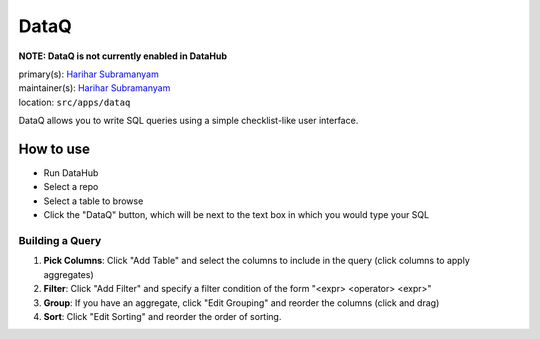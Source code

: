 .. _django-app-dataq:

DataQ
**********
**NOTE: DataQ is not currently enabled in DataHub**

| primary(s): `Harihar Subramanyam <https://github.com/hariharsubramanyam>`_
| maintainer(s): `Harihar Subramanyam <https://github.com/hariharsubramanyam>`_
| location: ``src/apps/dataq``

DataQ allows you to write SQL queries using a simple checklist-like user interface.

==========
How to use
==========
* Run DataHub
* Select a repo
* Select a table to browse
* Click the "DataQ" button, which will be next to the text box in which you would type your SQL

-------------------
Building a Query
-------------------
1. **Pick Columns**: Click "Add Table" and select the columns to include in the query (click columns to apply aggregates)
2. **Filter**: Click "Add Filter" and specify a filter condition of the form "<expr> <operator> <expr>"
3. **Group**: If you have an aggregate, click "Edit Grouping" and reorder the columns (click and drag)
4. **Sort**: Click "Edit Sorting" and reorder the order of sorting.
